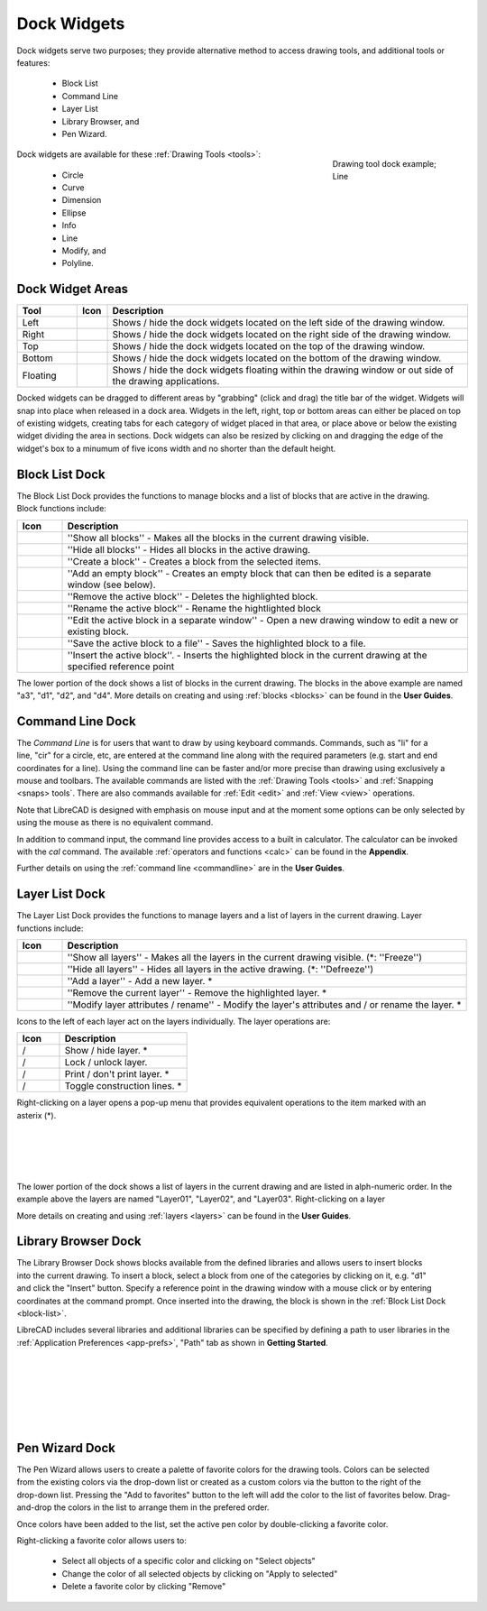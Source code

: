 .. User Manual, LibreCAD v2.2.x


.. _widgets: 

Dock Widgets
=============

Dock widgets serve two purposes; they provide alternative method to access drawing tools, and additional tools or features:

    - Block List
    - Command Line
    - Layer List
    - Library Browser, and
    - Pen Wizard.

.. figure:: /images/dock-lines.png
    :figwidth: 200px
    :width: 172px
    :height: 172px
    :align: right
    :scale: 100
    :alt: Lines Dock

    Drawing tool dock example; Line

Dock widgets are available for these :ref:`Drawing Tools <tools>`:

    - Circle
    - Curve
    - Dimension
    - Ellipse
    - Info
    - Line
    - Modify, and
    - Polyline.


Dock Widget Areas
-----------------

.. csv-table::  
   :header: "Tool", "Icon", "Description"
   :widths: 20, 10, 120

    "Left", |icon01|, "Shows / hide the dock widgets located on the left side of the drawing window."
    "Right", |icon02|, "Shows / hide the dock widgets located on the right side of the drawing window."
    "Top", |icon03|, "Shows / hide the dock widgets located on the top of the drawing window."
    "Bottom", |icon04|, "Shows / hide the dock widgets located on the bottom of the drawing window."
    "Floating", |icon05|, "Shows / hide the dock widgets floating within the drawing window or out side of the drawing applications."

.. See icon mapping a eof

Docked widgets can be dragged to different areas by "grabbing" (click and drag) the title bar of the widget.  Widgets will snap into place when released in a dock area.  Widgets in the left, right, top or bottom areas can either be placed on top of existing widgets, creating tabs for each category of widget placed in that area, or place above or below the existing widget dividing the area in sections.  Dock widgets can also be resized by clicking on and dragging the edge of the widget's box to a minumum of five icons width and no shorter than the default height.

.. _block-list:

Block List Dock
---------------

.. figure:: /images/dock-blockList02.png
    :width: 272px
    :height: 590px
    :align: right
    :scale: 67
    :alt: Block List Dock

The Block List Dock provides the functions to manage blocks and a list of blocks that are active in the drawing.  Block functions include:

.. csv-table:: 
   :header: "Icon", "Description"
   :widths: 10, 90

    |icon10|, "''Show all blocks'' - Makes all the blocks in the current drawing visible."
    |icon11|, "''Hide all blocks'' - Hides all blocks in the active drawing."
    |icon12|, "''Create a block'' - Creates a block from the selected items."
    |icon13|, "''Add an empty block'' - Creates an empty block that can then be edited is a separate window (see below)."
    |icon14|, "''Remove the active block'' - Deletes the highlighted block."
    |icon15|, "''Rename the active block'' - Rename the hightlighted block"
    |icon16|, "''Edit the active block in a separate window'' - Open a new drawing window to edit a new or  existing block."
    |icon17|, "''Save the active block to a file'' - Saves the highlighted block to a file."
    |icon18|, "''Insert the active block''. - Inserts the highlighted block in the current drawing at the specified reference point"

The lower portion of the dock shows a list of blocks in the current drawing.  The blocks in the above example are named "a3", "d1", "d2", and "d4".  More details on creating and using :ref:`blocks <blocks>` can be found in the **User Guides**.

.. See icon mapping a eof


Command Line Dock
-----------------

.. dock-cmdLine0.png  271 591

.. figure:: /images/dock-cmdLine.png  
    :width: 544px
    :height: 227px
    :align: right
    :scale: 67
    :alt: Command Line Dock

The *Command Line* is for users that want to draw by using keyboard commands. Commands, such as "li" for a line, "cir" for a circle, etc, are entered at the command line along with the required parameters (e.g. start and end coordinates for a line).  Using the command line can be faster and/or more precise than drawing using exclusively a mouse and toolbars.  The available commands are listed with the :ref:`Drawing Tools <tools>` and :ref:`Snapping <snaps> tools`.  There are also commands available for :ref:`Edit <edit>` and :ref:`View <view>` operations.

Note that LibreCAD is designed with emphasis on mouse input and at the moment some options can be only selected by using the mouse as there is no equivalent command.

In addition to command input, the command line provides access to a built in calculator.  The calculator can be invoked with the *cal* command.  The available :ref:`operators and functions <calc>` can be found in the **Appendix**.

Further details on using the :ref:`command line <commandline>` are in the **User Guides**.


Layer List Dock
---------------

.. figure:: /images/dock-layerList02.png
    :width: 270px
    :height: 590px
    :align: right
    :scale: 67
    :alt: Layer List Dock


The Layer List Dock provides the functions to manage layers and a list of layers in the current drawing.  Layer functions include:

.. csv-table:: 
   :header: "Icon", "Description"
   :widths: 10, 90

    |icon10|, "''Show all layers'' - Makes all the layers in the current drawing visible. (*: ''Freeze'')"
    |icon11|, "''Hide all layers'' - Hides all layers in the active drawing.  (*: ''Defreeze'')"
    |icon13|, "''Add a layer'' - Add a new layer. *"
    |icon14|, "''Remove the current layer'' - Remove the highlighted layer. *"
    |icon15|, "''Modify layer attributes / rename'' - Modify the layer's attributes and / or rename the layer. *"

.. See icon mapping a eof

Icons to the left of each layer act on the layers individually.  The layer operations are:

.. csv-table:: 
   :header: "Icon", "Description"
   :widths: 25, 75

    "|icon10| / |icon11|", "Show / hide layer. *"
    "|icon20| / |icon21|", "Lock / unlock layer."
    "|icon22| / |icon23|", "Print / don't print layer. *"
    "|icon24| / |icon25|", "Toggle construction lines. *"

.. See icon mapping a eof

.. figure:: /images/dock-layerContextMenu.png
    :width: 219px
    :height: 186px
    :align: right
    :scale: 100
    :alt: Layer Context Menu

Right-clicking on a layer opens a pop-up menu that provides equivalent operations to the item marked with an asterix (*).

|
|
|
|

The lower portion of the dock shows a list of layers in the current drawing and are listed in alph-numeric order.  In the example above the layers are named "Layer01", "Layer02", and "Layer03".  Right-clicking on a layer

More details on creating and using :ref:`layers <layers>` can be found in the **User Guides**.


Library Browser Dock
--------------------

.. figure:: /images/dock-libraryBrowser02.png
    :width: 270px
    :height: 590px
    :align: right
    :scale: 67
    :alt: Library Browser Dock

The Library Browser Dock shows blocks available from the defined libraries and allows users to insert blocks into the current drawing.  To insert a block, select a block from one of the categories by clicking on it, e.g. "d1" and click the "Insert" button.  Specify a reference point in the drawing window with a mouse click or by entering coordinates at the command prompt.  Once inserted into the drawing, the block is shown in the :ref:`Block List Dock <block-list>`.

LibreCAD includes several libraries and additional libraries can be specified by defining a path to user libraries in the :ref:`Application Preferences <app-prefs>`, "Path" tab as shown in **Getting Started**.

|
|
|
|
|
|


Pen Wizard Dock
---------------

.. figure:: /images/dock-penWizard.png
    :width: 272px
    :height: 590px
    :align: right
    :scale: 67
    :alt: Pen Wizard Dock

The Pen Wizard allows users to create a palette of favorite colors for the drawing tools.  Colors can be selected from the existing colors via the drop-down list or created as a custom colors via the |icon31| button to the right of the drop-down list.  Pressing the "Add to favorites" |icon30| button to the left will add the color to the list of favorites below.  Drag-and-drop the colors in the list to arrange them in the prefered order.

Once colors have been added to the list, set the active pen color by double-clicking a favorite color.

Right-clicking a favorite color allows users to:

    - Select all objects of a specific color and clicking on "Select objects"
    - Change the color of all selected objects by  clicking on "Apply to selected"
    - Delete  a favorite color by clicking "Remove"


..  Icon mapping:

.. |icon00| image:: /images/icons/librecad.ico
            :height: 24
            :width: 24
.. |icon01| image:: /images/icons/dockwidgets_left.svg
            :height: 24
            :width: 24
.. |icon02| image:: /images/icons/dockwidgets_right.svg
            :height: 24
            :width: 24
.. |icon03| image:: /images/icons/dockwidgets_top.svg
            :height: 24
            :width: 24
.. |icon04| image:: /images/icons/dockwidgets_bottom.svg
            :height: 24
            :width: 24
.. |icon05| image:: /images/icons/dockwidgets_floating.svg
            :height: 24
            :width: 24

.. |icon10| image:: /images/icons/visible.svg
            :height: 24
            :width: 24
.. |icon11| image:: /images/icons/invisible.svg
            :height: 24
            :width: 24
.. |icon12| image:: /images/icons/create_block.svg
            :height: 24
            :width: 24
.. |icon13| image:: /images/icons/add.svg
            :height: 24
            :width: 24
.. |icon14| image:: /images/icons/remove.svg
            :height: 24
            :width: 24
.. |icon15| image:: /images/icons/rename_active_block.svg
            :height: 24
            :width: 24
.. |icon16| image:: /images/icons/properties.svg
            :height: 24
            :width: 24
.. |icon17| image:: /images/icons/save.svg
            :height: 24
            :width: 24
.. |icon18| image:: /images/icons/insert_active_block.svg
            :height: 24
            :width: 24

.. |icon20| image:: /images/icons/locked.svg
            :height: 24
            :width: 24
.. |icon21| image:: /images/icons/unlocked.svg
            :height: 24
            :width: 24
.. |icon22| image:: /images/icons/print.svg
            :height: 24
            :width: 24
.. |icon23| image:: /images/icons/noprint.svg
            :height: 24
            :width: 24
.. |icon24| image:: /images/icons/construction_layer.svg
            :height: 24
            :width: 24
.. |icon25| image:: /images/icons/noconstruction.svg
            :height: 24
            :width: 24

.. |icon30| image:: /images/icons/char_pm.png
            :height: 18
            :width: 18
.. |icon31| image:: /images/icons/colorxx.png
            :height: 18
            :width: 18
